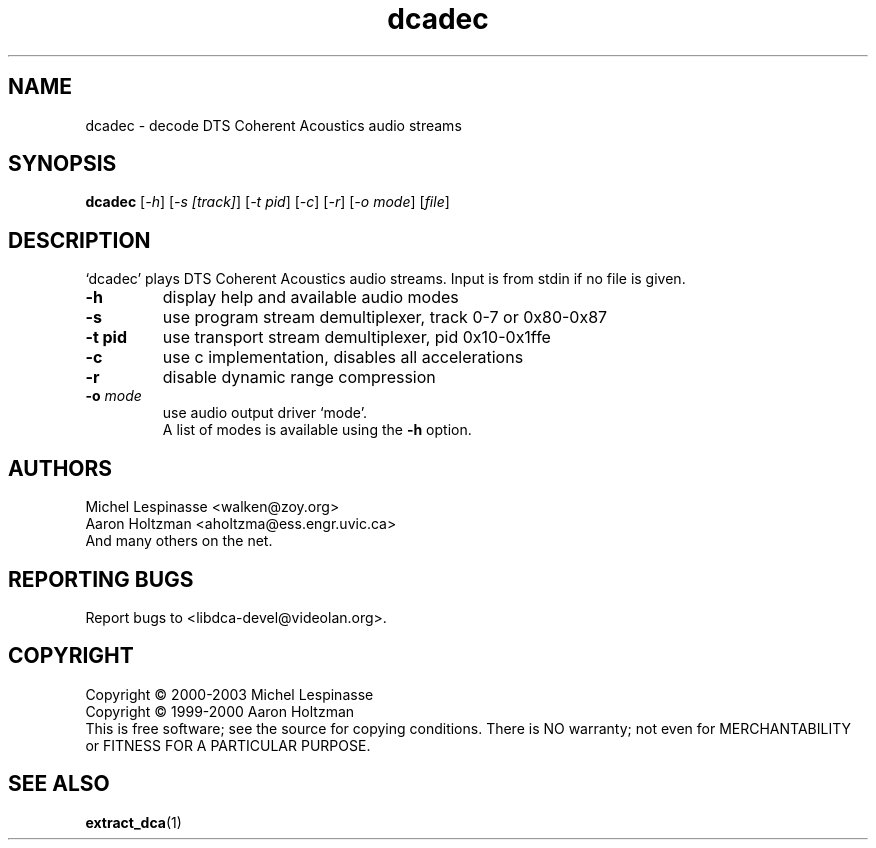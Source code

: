 .TH dcadec "1" "dcadec"
.SH NAME
dcadec \- decode DTS Coherent Acoustics audio streams
.SH SYNOPSIS
.B dcadec
[\fI-h\fR] [\fI-s [track]\fR] [\fI-t pid\fR] [\fI-c\fR] [\fI-r\fR] [\fI-o mode\fR] [\fIfile\fR]
.SH DESCRIPTION
`dcadec' plays DTS Coherent Acoustics audio streams.
Input is from stdin if no file is given.
.TP
\fB\-h\fR
display help and available audio modes
.TP
\fB\-s\fR
use program stream demultiplexer, track 0-7 or 0x80-0x87
.TP
\fB\-t pid\fR
use transport stream demultiplexer, pid 0x10-0x1ffe
.TP
\fB\-c\fR
use c implementation, disables all accelerations
.TP
\fB\-r\fR
disable dynamic range compression
.TP
\fB\-o\fR \fImode\fR
use audio output driver `mode'.
.br
A list of modes is available using the \fB\-h\fR option.
.SH AUTHORS
Michel Lespinasse <walken@zoy.org>
.br
Aaron Holtzman <aholtzma@ess.engr.uvic.ca>
.br
And many others on the net.
.SH "REPORTING BUGS"
Report bugs to <libdca-devel@videolan.org>.
.SH COPYRIGHT
Copyright \(co 2000-2003 Michel Lespinasse
.br
Copyright \(co 1999-2000 Aaron Holtzman
.br
This is free software; see the source for copying conditions.  There is NO
warranty; not even for MERCHANTABILITY or FITNESS FOR A PARTICULAR PURPOSE.
.SH "SEE ALSO"
.BR extract_dca "(1)"

